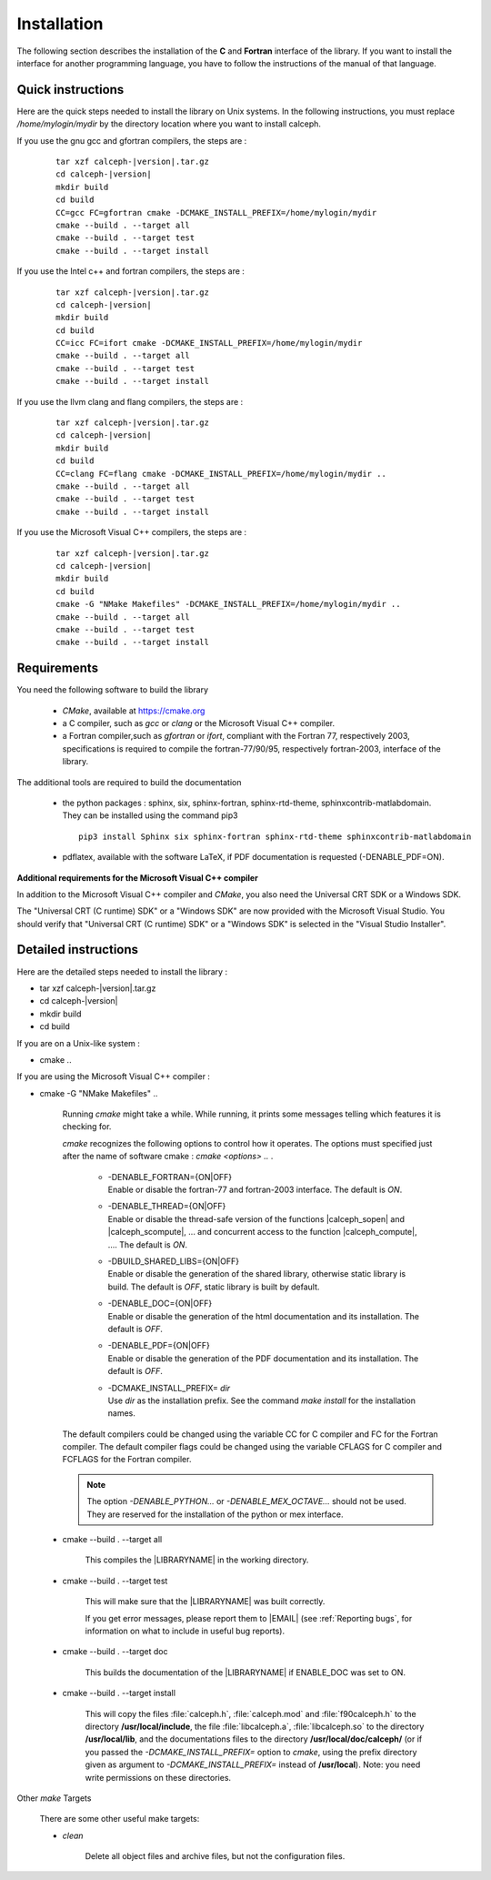 Installation
************

The following section describes the installation of the **C** and **Fortran** interface of the library.
If you want to install the interface for another programming language, you have to follow the instructions of the manual of that language.  

Quick instructions
==================

Here are the quick steps needed to install the library on Unix systems. 
In the following instructions, you must replace */home/mylogin/mydir* by the directory location where you want to install calceph.


.. highlight::  bash        


If you use the gnu gcc and gfortran compilers, the steps are :

    .. parsed-literal::

        tar xzf calceph-|version|.tar.gz
        cd calceph-|version|
        mkdir build
        cd build
        CC=gcc FC=gfortran cmake -DCMAKE_INSTALL_PREFIX=/home/mylogin/mydir
        cmake --build . --target all 
        cmake --build . --target test 
        cmake --build . --target install 


If you use the Intel c++ and fortran compilers, the steps are :

    .. parsed-literal::

        tar xzf calceph-|version|.tar.gz
        cd calceph-|version|
        mkdir build
        cd build
        CC=icc FC=ifort cmake -DCMAKE_INSTALL_PREFIX=/home/mylogin/mydir
        cmake --build . --target all 
        cmake --build . --target test 
        cmake --build . --target install 

If you use the llvm clang and flang compilers, the steps are :

    .. parsed-literal::

        tar xzf calceph-|version|.tar.gz
        cd calceph-|version|
        mkdir build
        cd build
        CC=clang FC=flang cmake -DCMAKE_INSTALL_PREFIX=/home/mylogin/mydir ..
        cmake --build . --target all 
        cmake --build . --target test 
        cmake --build . --target install 

If you use the Microsoft Visual C++ compilers, the steps are :

    .. parsed-literal::

        tar xzf calceph-|version|.tar.gz
        cd calceph-|version|
        mkdir build
        cd build
        cmake -G "NMake Makefiles" -DCMAKE_INSTALL_PREFIX=/home/mylogin/mydir ..
        cmake --build . --target all 
        cmake --build . --target test 
        cmake --build . --target install 

Requirements
============

You need the following software to build the library 

  - *CMake*, available at https://cmake.org
  - a C compiler, such as *gcc* or *clang* or the Microsoft Visual C++ compiler. 
  - a Fortran compiler,such as *gfortran* or *ifort*, compliant with the Fortran 77, respectively 2003, specifications is required to compile the fortran-77/90/95, respectively fortran-2003, interface of the library.

The additional tools are required to build the documentation

  - the python packages : sphinx, six, sphinx-fortran, sphinx-rtd-theme, sphinxcontrib-matlabdomain. They can be installed using the command pip3 
    
    .. parsed-literal::
      
        pip3 install Sphinx six sphinx-fortran sphinx-rtd-theme sphinxcontrib-matlabdomain

  - pdflatex, available with the software LaTeX, if PDF documentation is requested (-DENABLE_PDF=ON).


**Additional requirements for the Microsoft Visual C++ compiler**

In addition to the Microsoft Visual C++ compiler and *CMake*, you also need the Universal CRT SDK or a Windows SDK. 

The  "Universal CRT (C runtime) SDK" or a "Windows SDK" are now provided with the Microsoft Visual Studio.
You should verify that "Universal CRT (C runtime) SDK" or a "Windows SDK" is selected in the "Visual Studio Installer". 
 

Detailed instructions
=====================


Here are the detailed steps needed to install the library :

* tar xzf calceph-|version|.tar.gz
* cd calceph-|version|
* mkdir build 
* cd build

If you are on a Unix-like system :

* cmake ..

If you are using the Microsoft Visual C++ compiler :

* cmake -G "NMake Makefiles" ..


    Running *cmake* might take a while.  While running, it prints some
    messages telling which features it is checking for.

    *cmake* recognizes the following options to control how it
    operates. The options must specified just after the name of software cmake  : *cmake <options> ..*  .

     * | -DENABLE_FORTRAN={ON|OFF}
       | Enable or disable the fortran-77 and fortran-2003 interface. The default is *ON*. 
     * | -DENABLE_THREAD={ON|OFF}
       | Enable or disable the thread-safe version of the functions |calceph_sopen| and |calceph_scompute|, ... and concurrent access to the function |calceph_compute|, ....  The default is *ON*.
     * | -DBUILD_SHARED_LIBS={ON|OFF}
       | Enable or disable the generation of the shared library, otherwise static library is build. The default is *OFF*, static library is built by default.
     * | -DENABLE_DOC={ON|OFF}
       | Enable or disable the generation of the html documentation and its installation. The default is *OFF*.
     * | -DENABLE_PDF={ON|OFF}
       | Enable or disable the generation of the PDF documentation and its installation. The default is *OFF*.
     * | -DCMAKE_INSTALL_PREFIX= *dir*
       | Use *dir* as the installation prefix.  See the command *make install* for the installation names.

    The default compilers could be changed using the variable CC for C compiler and FC for the Fortran compiler. The default compiler flags could be changed using the variable CFLAGS for C compiler and FCFLAGS for the Fortran compiler.

    .. note::  The option *-DENABLE_PYTHON...* or *-DENABLE_MEX_OCTAVE...* should not be used. They are reserved for the installation of the python  or mex interface.

 * cmake --build . --target all
 
    This compiles the |LIBRARYNAME| in the working directory.

 * cmake --build . --target test

    This will make sure that the |LIBRARYNAME| was built correctly.

    If you get error messages, please report them to |EMAIL| (see :ref:`Reporting bugs`, for information on what to include in useful bug reports).

 * cmake --build . --target doc
 
    This builds the documentation of the |LIBRARYNAME| if ENABLE_DOC was set to ON.


 * cmake --build . --target install

    This will copy the files :file:`calceph.h`, :file:`calceph.mod` and  :file:`f90calceph.h` to the directory **/usr/local/include**, the file  :file:`libcalceph.a`,  :file:`libcalceph.so` to the directory **/usr/local/lib**, and the documentations files to the directory **/usr/local/doc/calceph/** (or if you passed the *-DCMAKE_INSTALL_PREFIX=* option to *cmake*, using the prefix directory given as argument to *-DCMAKE_INSTALL_PREFIX=* instead of  **/usr/local**). Note: you need write permissions on these directories.


Other *make* Targets

    There are some other useful make targets:


    * *clean*

        Delete all object files and archive files, but not the configuration files.

.. highlight::  none
